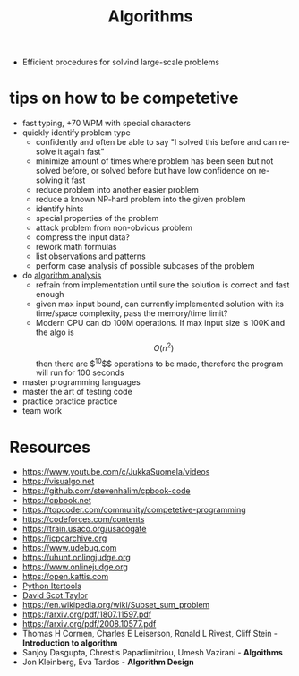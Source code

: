 :PROPERTIES:
:ID:       9621f12e-5828-4fae-94cd-e09987779781
:END:
#+TITLE: Algorithms

- Efficient procedures for solvind large-scale problems


* tips on how to be competetive
- fast typing, +70 WPM with special characters
- quickly identify problem type
  - confidently and often be able to say "I solved this before and can re-solve it again fast"
  - minimize amount of times where problem has been seen but not solved before, or solved before but have low confidence on re-solving it fast
  - reduce problem into another easier problem
  - reduce a known NP-hard problem into the given problem
  - identify hints
  - special properties of the problem
  - attack problem from non-obvious problem
  - compress the input data?
  - rework math formulas
  - list observations and patterns
  - perform case analysis of possible subcases of the problem
- do [[id:ddf5bcff-2fbe-471f-9c55-608b0b59f9cc][algorithm analysis]]
  - refrain from implementation until sure the solution is correct and fast enough
  - given max input bound, can currently implemented solution with its time/space complexity, pass the memory/time limit?
  - Modern CPU can do 100M operations. If max input size is 100K and the algo is $$O(n^2)$$ then there are $^{10}$$ operations to be made, therefore the program will run for 100 seconds
- master programming languages
- master the art of testing code
- practice practice practice
- team work




* Resources
- https://www.youtube.com/c/JukkaSuomela/videos
- https://visualgo.net
- https://github.com/stevenhalim/cpbook-code
- https://cpbook.net
- https://topcoder.com/community/competetive-programming
- https://codeforces.com/contents
- https://train.usaco.org/usacogate
- https://icpcarchive.org
- https://www.udebug.com
- https://uhunt.onlingjudge.org
- https://www.onlinejudge.org
- https://open.kattis.com
- [[https://docs.python.org/3/library/itertools.html#itertools-recipes][Python Itertools]]
- [[https://www.youtube.com/watch?v=SPHSu4uc8DQ][David Scot Taylor]]
- https://en.wikipedia.org/wiki/Subset_sum_problem
- https://arxiv.org/pdf/1807.11597.pdf
- https://arxiv.org/pdf/2008.10577.pdf
- Thomas H Cormen, Charles E Leiserson, Ronald L Rivest, Cliff Stein - *Introduction to algorithm*
- Sanjoy Dasgupta, Chrestis Papadimitriou, Umesh Vazirani - *Algoithms*
- Jon Kleinberg, Eva Tardos - *Algorithm Design*
